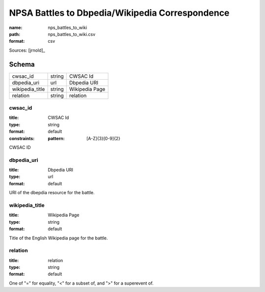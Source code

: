 ################################################
NPSA Battles to Dbpedia/Wikipedia Correspondence
################################################

:name: nps_battles_to_wiki
:path: nps_battles_to_wiki.csv
:format: csv



Sources: [jrnold]_


Schema
======



===============  ======  ==============
cwsac_id         string  CWSAC Id
dbpedia_uri      url     Dbpedia URI
wikipedia_title  string  Wikipedia Page
relation         string  relation
===============  ======  ==============

cwsac_id
--------

:title: CWSAC Id
:type: string
:format: default
:constraints:
    :pattern: [A-Z]{3}[0-9]{2}
    

CWSAC ID


       
dbpedia_uri
-----------

:title: Dbpedia URI
:type: url
:format: default


URI of the dbepdia resource for the battle.


       
wikipedia_title
---------------

:title: Wikipedia Page
:type: string
:format: default


Title of the English Wikipedia page for the battle.


       
relation
--------

:title: relation
:type: string
:format: default


One of "=" for equality, "<" for a subset of, and ">" for a superevent of.


       

